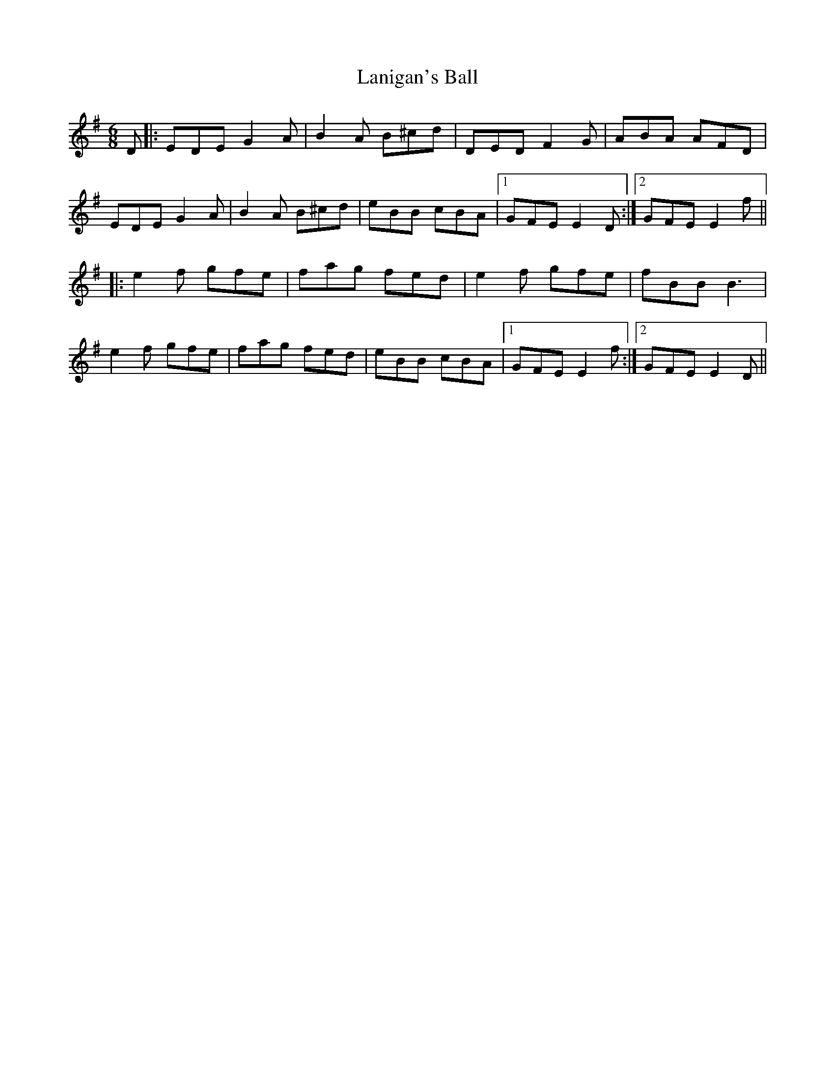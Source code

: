 X: 22791
T: Lanigan's Ball
R: jig
M: 6/8
K: Eminor
D|:EDE G2A|B2A B^cd|DED F2G|ABA AFD|
EDE G2A|B2A B^cd|eBB cBA|1 GFE E2D:|2 GFE E2f||
|:e2f gfe|fag fed|e2f gfe|fBB B3|
e2f gfe|fag fed|eBB cBA|1 GFE E2f:|2 GFE E2D||


